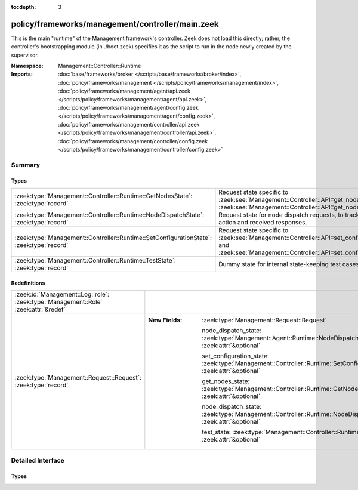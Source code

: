 :tocdepth: 3

policy/frameworks/management/controller/main.zeek
=================================================
.. zeek:namespace:: Management::Controller::Runtime

This is the main "runtime" of the Management framework's controller. Zeek
does not load this directly; rather, the controller's bootstrapping module
(in ./boot.zeek) specifies it as the script to run in the node newly created
by the supervisor.

:Namespace: Management::Controller::Runtime
:Imports: :doc:`base/frameworks/broker </scripts/base/frameworks/broker/index>`, :doc:`policy/frameworks/management </scripts/policy/frameworks/management/index>`, :doc:`policy/frameworks/management/agent/api.zeek </scripts/policy/frameworks/management/agent/api.zeek>`, :doc:`policy/frameworks/management/agent/config.zeek </scripts/policy/frameworks/management/agent/config.zeek>`, :doc:`policy/frameworks/management/controller/api.zeek </scripts/policy/frameworks/management/controller/api.zeek>`, :doc:`policy/frameworks/management/controller/config.zeek </scripts/policy/frameworks/management/controller/config.zeek>`

Summary
~~~~~~~
Types
#####
======================================================================================== ======================================================================
:zeek:type:`Management::Controller::Runtime::GetNodesState`: :zeek:type:`record`         Request state specific to
                                                                                         :zeek:see:`Management::Controller::API::get_nodes_request` and
                                                                                         :zeek:see:`Management::Controller::API::get_nodes_response`.
:zeek:type:`Management::Controller::Runtime::NodeDispatchState`: :zeek:type:`record`     Request state for node dispatch requests, to track the requested
                                                                                         action and received responses.
:zeek:type:`Management::Controller::Runtime::SetConfigurationState`: :zeek:type:`record` Request state specific to
                                                                                         :zeek:see:`Management::Controller::API::set_configuration_request` and
                                                                                         :zeek:see:`Management::Controller::API::set_configuration_response`.
:zeek:type:`Management::Controller::Runtime::TestState`: :zeek:type:`record`             Dummy state for internal state-keeping test cases.
======================================================================================== ======================================================================

Redefinitions
#############
=================================================================================== =====================================================================================================================
:zeek:id:`Management::Log::role`: :zeek:type:`Management::Role` :zeek:attr:`&redef` 
:zeek:type:`Management::Request::Request`: :zeek:type:`record`                      
                                                                                    
                                                                                    :New Fields: :zeek:type:`Management::Request::Request`
                                                                                    
                                                                                      node_dispatch_state: :zeek:type:`Mangement::Agent::Runtime::NodeDispatchState` :zeek:attr:`&optional`
                                                                                    
                                                                                      set_configuration_state: :zeek:type:`Management::Controller::Runtime::SetConfigurationState` :zeek:attr:`&optional`
                                                                                    
                                                                                      get_nodes_state: :zeek:type:`Management::Controller::Runtime::GetNodesState` :zeek:attr:`&optional`
                                                                                    
                                                                                      node_dispatch_state: :zeek:type:`Management::Controller::Runtime::NodeDispatchState` :zeek:attr:`&optional`
                                                                                    
                                                                                      test_state: :zeek:type:`Management::Controller::Runtime::TestState` :zeek:attr:`&optional`
=================================================================================== =====================================================================================================================


Detailed Interface
~~~~~~~~~~~~~~~~~~
Types
#####
.. zeek:type:: Management::Controller::Runtime::GetNodesState
   :source-code: policy/frameworks/management/controller/main.zeek 34 37

   :Type: :zeek:type:`record`

      requests: :zeek:type:`set` [:zeek:type:`string`] :zeek:attr:`&default` = ``{  }`` :zeek:attr:`&optional`
         Request state for every controller/agent transaction.

   Request state specific to
   :zeek:see:`Management::Controller::API::get_nodes_request` and
   :zeek:see:`Management::Controller::API::get_nodes_response`.

.. zeek:type:: Management::Controller::Runtime::NodeDispatchState
   :source-code: policy/frameworks/management/controller/main.zeek 50 60

   :Type: :zeek:type:`record`

      action: :zeek:type:`vector` of :zeek:type:`string`
         The dispatched action. The first string is a command,
         any remaining strings its arguments.

      requests: :zeek:type:`set` [:zeek:type:`string`] :zeek:attr:`&default` = ``{  }`` :zeek:attr:`&optional`
         Request state for every controller/agent transaction.
         The set of strings tracks the node names from which
         we still expect responses, before we can respond back
         to the client.

   Request state for node dispatch requests, to track the requested
   action and received responses. Node dispatches are requests to
   execute pre-implemented actions on every node in the cluster,
   and report their outcomes. See
   :zeek:see:`Management::Agent::API::node_dispatch_request` and
   :zeek:see:`Management::Agent::API::node_dispatch_response` for the
   agent/controller interaction, and
   :zeek:see:`Management::Controller::API::get_id_value_request` and
   :zeek:see:`Management::Controller::API::get_id_value_response`
   for an example of a specific API the controller generalizes into
   a dispatch.

.. zeek:type:: Management::Controller::Runtime::SetConfigurationState
   :source-code: policy/frameworks/management/controller/main.zeek 24 29

   :Type: :zeek:type:`record`

      config: :zeek:type:`Management::Configuration`
         The cluster configuration established with this request

      requests: :zeek:type:`set` [:zeek:type:`string`] :zeek:attr:`&default` = ``{  }`` :zeek:attr:`&optional`
         Request state for every controller/agent transaction.

   Request state specific to
   :zeek:see:`Management::Controller::API::set_configuration_request` and
   :zeek:see:`Management::Controller::API::set_configuration_response`.

.. zeek:type:: Management::Controller::Runtime::TestState
   :source-code: policy/frameworks/management/controller/main.zeek 63 64

   :Type: :zeek:type:`record`

   Dummy state for internal state-keeping test cases.


